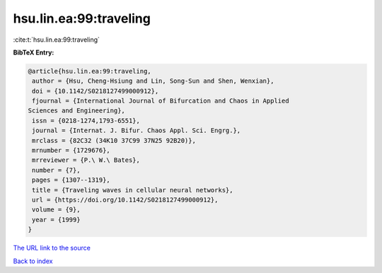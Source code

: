 hsu.lin.ea:99:traveling
=======================

:cite:t:`hsu.lin.ea:99:traveling`

**BibTeX Entry:**

.. code-block:: bibtex

   @article{hsu.lin.ea:99:traveling,
    author = {Hsu, Cheng-Hsiung and Lin, Song-Sun and Shen, Wenxian},
    doi = {10.1142/S0218127499000912},
    fjournal = {International Journal of Bifurcation and Chaos in Applied
   Sciences and Engineering},
    issn = {0218-1274,1793-6551},
    journal = {Internat. J. Bifur. Chaos Appl. Sci. Engrg.},
    mrclass = {82C32 (34K10 37C99 37N25 92B20)},
    mrnumber = {1729676},
    mrreviewer = {P.\ W.\ Bates},
    number = {7},
    pages = {1307--1319},
    title = {Traveling waves in cellular neural networks},
    url = {https://doi.org/10.1142/S0218127499000912},
    volume = {9},
    year = {1999}
   }

`The URL link to the source <ttps://doi.org/10.1142/S0218127499000912}>`__


`Back to index <../By-Cite-Keys.html>`__
